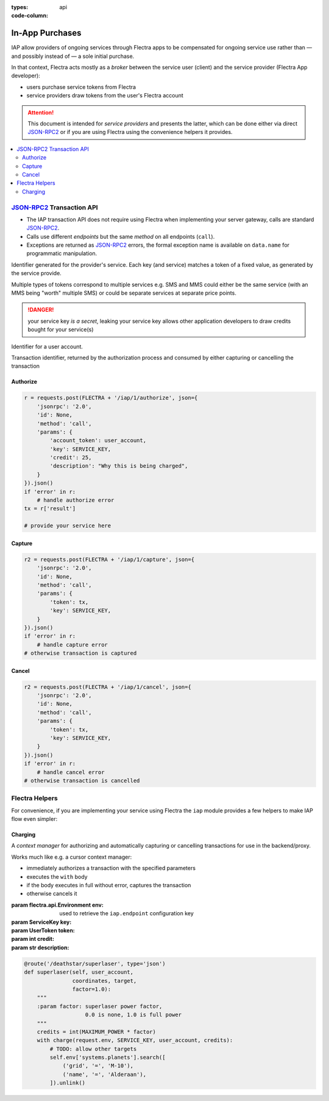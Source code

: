 :types: api


:code-column:

.. _webservices/iap:

================
In-App Purchases
================

IAP allow providers of ongoing services through Flectra apps to be compensated
for ongoing service use rather than — and possibly instead of — a sole initial
purchase.

In that context, Flectra acts mostly as a *broker* between the service user
(client) and the service provider (Flectra App developer):

* users purchase service tokens from Flectra
* service providers draw tokens from the user's Flectra account

.. attention::

    This document is intended for *service providers* and presents the latter,
    which can be done either via direct JSON-RPC2_ or if you are using Flectra
    using the convenience helpers it provides.

.. image:: flow.png
    :align: center

.. contents::
    :local:

JSON-RPC2_ Transaction API
==========================

* The IAP transaction API does not require using Flectra when implementing your
  server gateway, calls are standard JSON-RPC2_.
* Calls use different *endpoints* but the same *method* on all endpoints
  (``call``).
* Exceptions are returned as JSON-RPC2_ errors, the formal exception name is
  available on ``data.name`` for programmatic manipulation.

.. class:: ServiceKey

    Identifier generated for the provider's service. Each key (and service)
    matches a token of a fixed value, as generated by the service provide.

    Multiple types of tokens correspond to multiple services e.g. SMS and MMS
    could either be the same service (with an MMS being "worth" multiple SMS)
    or could be separate services at separate price points.

    .. danger:: your service key *is a secret*, leaking your service key
                allows other application developers to draw credits bought for
                your service(s)

.. class:: UserToken

    Identifier for a user account.

.. class:: TransactionToken

    Transaction identifier, returned by the authorization process and consumed
    by either capturing or cancelling the transaction

.. exception:: flectra.addons.iap.models.iap.NoCreditError

    Raised during transaction authorization if the credits requested are not
    currently available on the account (either not enough credits or too many
    pending transactions/existing holds).

.. exception:: flectra.addons.iap.models.iap.BadAuthError

    Raised by any operation to which a service token is required, if the
    service token is invalid.

Authorize
---------

.. function:: /iap/1/authorize

    Verifies that the user's account has at least as ``credit`` available
    *and creates a hold (pending transaction) on that amount*.

    Any amount currently on hold by a pending transaction is considered
    unavailable to further authorize calls.

    Returns a :class:`TransactionToken` identifying the pending transaction
    which can be used to capture (confirm) or cancel said transaction.

    :param ServiceKey key:
    :param UserToken account_token:
    :param int credit:
    :param str description: optional, helps users identify the reason for
                            charges on their accounts.
    :returns: :class:`TransactionToken` if the authorization succeeded.
    :raises: :class:`~flectra.addons.iap.models.iap.BadAuthError` if the service token is invalid
    :raises: :class:`~flectra.addons.iap.models.iap.NoCreditError` if the account does
    :raises: ``TypeError`` if the ``credit`` value is not an integer

.. rst-class:: doc-aside

.. code-block:: python

    r = requests.post(FLECTRA + '/iap/1/authorize', json={
        'jsonrpc': '2.0',
        'id': None,
        'method': 'call',
        'params': {
            'account_token': user_account,
            'key': SERVICE_KEY,
            'credit': 25,
            'description': "Why this is being charged",
        }
    }).json()
    if 'error' in r:
        # handle authorize error
    tx = r['result']

    # provide your service here

Capture
-------

.. function:: /iap/1/capture

    Confirms the specified transaction, transferring the reserved credits from
    the user's account to the service provider's.

    Capture calls are idempotent: performing capture calls on an already
    captured transaction has no further effect.

    :param TransactionToken token:
    :param ServiceKey key:
    :raises: :class:`~flectra.addons.iap.models.iap.BadAuthError`

.. rst-class:: doc-aside

.. code-block:: python

    r2 = requests.post(FLECTRA + '/iap/1/capture', json={
        'jsonrpc': '2.0',
        'id': None,
        'method': 'call',
        'params': {
            'token': tx,
            'key': SERVICE_KEY,
        }
    }).json()
    if 'error' in r:
        # handle capture error
    # otherwise transaction is captured

Cancel
------

.. function:: /iap/1/cancel

    Cancels the specified transaction, releasing the hold on the user's
    credits.

    Cancel calls are idempotent: performing capture calls on an already
    cancelled transaction has no further effect.

    :param TransactionToken token:
    :param ServiceKey key:
    :raises: :class:`~flectra.addons.iap.models.iap.BadAuthError`

.. rst-class:: doc-aside

.. code-block:: python

    r2 = requests.post(FLECTRA + '/iap/1/cancel', json={
        'jsonrpc': '2.0',
        'id': None,
        'method': 'call',
        'params': {
            'token': tx,
            'key': SERVICE_KEY,
        }
    }).json()
    if 'error' in r:
        # handle cancel error
    # otherwise transaction is cancelled

Flectra Helpers
===============

For convenience, if you are implementing your service using Flectra the ``iap``
module provides a few helpers to make IAP flow even simpler:

Charging
--------

.. class:: flectra.addons.iap.models.iap.charge(env, key, account_token, credit[, description])

    A *context manager* for authorizing and automatically capturing or
    cancelling transactions for use in the backend/proxy.

    Works much like e.g. a cursor context manager:

    * immediately authorizes a transaction with the specified parameters
    * executes the ``with`` body
    * if the body executes in full without error, captures the transaction
    * otherwise cancels it

    :param flectra.api.Environment env: used to retrieve the ``iap.endpoint``
                                     configuration key
    :param ServiceKey key:
    :param UserToken token:
    :param int credit:
    :param str description:

.. rst-class:: doc-aside

.. code-block:: python

    @route('/deathstar/superlaser', type='json')
    def superlaser(self, user_account,
                   coordinates, target,
                   factor=1.0):
        """
        :param factor: superlaser power factor,
                       0.0 is none, 1.0 is full power
        """
        credits = int(MAXIMUM_POWER * factor)
        with charge(request.env, SERVICE_KEY, user_account, credits):
            # TODO: allow other targets
            self.env['systems.planets'].search([
                ('grid', '=', 'M-10'),
                ('name', '=', 'Alderaan'),
            ]).unlink()


.. _JSON-RPC2: http://www.jsonrpc.org/specification
